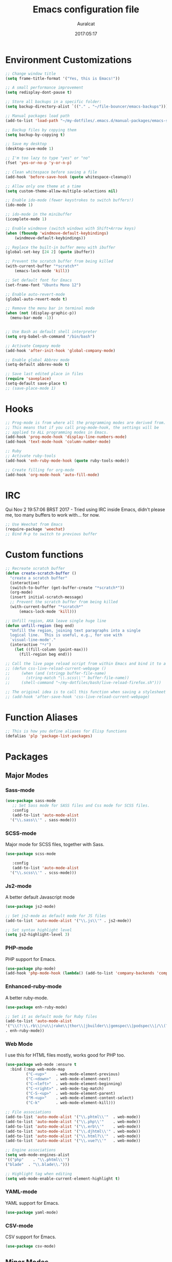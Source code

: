 #+TITLE: Emacs configuration file
#+AUTHOR: Auralcat
#+DATE: 2017:05:17
#+LANGUAGE: en

* Environment Customizations
#+BEGIN_SRC emacs-lisp :tangle yes
  ;; Change window title
  (setq frame-title-format '("Yes, this is Emacs!"))

  ;; A small performance improvement
  (setq redisplay-dont-pause t)

  ;; Store all backups in a specific folder:
  (setq backup-directory-alist `(("." . "~/file-bouncer/emacs-backups")))

  ;; Manual packages load path
  (add-to-list 'load-path "~/my-dotfiles/.emacs.d/manual-packages/emacs-solargraph/")

  ;; Backup files by copying them
  (setq backup-by-copying t)

  ;; Save my desktop
  (desktop-save-mode 1)

  ;; I'm too lazy to type "yes" or "no"
  (fset 'yes-or-no-p 'y-or-n-p)

  ;; Clean whitespace before saving a file
  (add-hook 'before-save-hook (quote whitespace-cleanup))

  ;; Allow only one theme at a time
  (setq custom-theme-allow-multiple-selections nil)

  ;; Enable ido-mode (fewer keystrokes to switch buffers!)
  (ido-mode 1)

  ;; ido-mode in the minibuffer
  (icomplete-mode 1)

  ;; Enable windmove (switch windows with Shift+Arrow keys)
  (when (fboundp 'windmove-default-keybindings)
      (windmove-default-keybindings))

  ;; Replace the built-in buffer menu with ibuffer
  (global-set-key [24 2] (quote ibuffer))

  ;; Prevent the scratch buffer from being killed
  (with-current-buffer "*scratch*"
      (emacs-lock-mode 'kill))

  ;; Set default font for Emacs
  (set-frame-font "Ubuntu Mono 12")

  ;; Enable auto-revert-mode
  (global-auto-revert-mode t)

  ;; Remove the menu bar in terminal mode
  (when (not (display-graphic-p))
    (menu-bar-mode -1))


  ;; Use Bash as default shell interpreter
  (setq org-babel-sh-command "/bin/bash")

  ;; Activate Company mode
  (add-hook 'after-init-hook 'global-company-mode)

  ;; Enable global Abbrev mode
  (setq-default abbrev-mode t)

  ;; Save last edited place in files
  (require 'saveplace)
  (setq-default save-place t)
  ;; (save-place-mode 1)
#+END_SRC
* Hooks
#+BEGIN_SRC emacs-lisp :tangle yes
;; Prog-mode is from where all the programming modes are derived from.
;; This means that if you call prog-mode-hook, the settings will be
;; applied to ALL programming modes in Emacs.
(add-hook 'prog-mode-hook 'display-line-numbers-mode)
(add-hook 'text-mode-hook 'column-number-mode)

;; Ruby
;; Activate ruby-tools
(add-hook 'enh-ruby-mode-hook (quote ruby-tools-mode))

;; Create filling for org-mode
(add-hook 'org-mode-hook 'auto-fill-mode)
#+END_SRC
* IRC
Qui Nov  2 19:57:06 BRST 2017 - Tried using IRC inside Emacs, didn't please
me, too many buffers to work with... for now.
#+BEGIN_SRC emacs-lisp :tangle yes
;; Use Weechat from Emacs
(require-package 'weechat)
;; Bind M-p to switch to previous buffer
#+END_SRC
* Custom functions
#+BEGIN_SRC emacs-lisp :tangle yes
;; Recreate scratch buffer
(defun create-scratch-buffer ()
  "create a scratch buffer"
  (interactive)
  (switch-to-buffer (get-buffer-create "*scratch*"))
  (org-mode)
  (insert initial-scratch-message)
  ;; Prevent the scratch buffer from being killed
  (with-current-buffer "*scratch*"
      (emacs-lock-mode 'kill)))

;; Unfill region, AKA leave single huge line
(defun unfill-region (beg end)
  "Unfill the region, joining text paragraphs into a single
  logical line.  This is useful, e.g., for use with
  `visual-line-mode'."
  (interactive "*r")
    (let ((fill-column (point-max)))
      (fill-region beg end)))

;; Call the live page reload script from within Emacs and bind it to a key
;; (defun css-live-reload-current-webpage ()
;;     (when (and (stringp buffer-file-name)
;;       (string-match "\\.scss\\'" buffer-file-name))
;;     (shell-command "~/my-dotfiles/bash/live-reload-firefox.sh")))

;; The original idea is to call this function when saving a stylesheet
;; (add-hook 'after-save-hook 'css-live-reload-current-webpage)

#+END_SRC
* Function Aliases
#+BEGIN_SRC emacs-lisp :tangle yes
;; This is how you define aliases for Elisp functions
(defalias 'plp 'package-list-packages)
#+END_SRC
* Packages
** Major Modes
*** Sass-mode
    #+BEGIN_SRC emacs-lisp :tangle yes
    (use-package sass-mode
       ;; Set Sass mode for SASS files and Css mode for SCSS files.
       :config
       (add-to-list 'auto-mode-alist
      '("\\.sass\\'" . sass-mode)))

    #+END_SRC
*** SCSS-mode
    Major mode for SCSS files, together with Sass.
    #+BEGIN_SRC emacs-lisp :tangle yes
    (use-package scss-mode

       :config
       (add-to-list 'auto-mode-alist
      '("\\.scss\\'" . scss-mode)))
    #+END_SRC

*** Js2-mode
    A better default Javascript mode
    #+BEGIN_SRC emacs-lisp :tangle yes
    (use-package js2-mode)

    ;; Set js2-mode as default mode for JS files
    (add-to-list 'auto-mode-alist '("\\.js\\'" . js2-mode))

    ;; Set syntax highlight level
    (setq js2-highlight-level 3)
    #+END_SRC
*** PHP-mode
    PHP support for Emacs.
    #+BEGIN_SRC emacs-lisp :tangle yes
    (use-package php-mode)
    (add-hook 'php-mode-hook (lambda() (add-to-list 'company-backends 'company-php)))
    #+END_SRC
*** Enhanced-ruby-mode
    A better ruby-mode.
    #+BEGIN_SRC emacs-lisp :tangle yes
    (use-package enh-ruby-mode)

    ;; Set it as default mode for Ruby files
    (add-to-list 'auto-mode-alist
    '("\\(?:\\.rb\\|ru\\|rake\\|thor\\|jbuilder\\|gemspec\\|podspec\\|/\\(?:Gem\\|Rake\\|Cap\\|Thor\\|Vagrant\\|Guard\\|Pod\\)file\\)\\'"
    . enh-ruby-mode))
    #+END_SRC
*** Web Mode
    I use this for HTML files mostly, works good for PHP too.
    #+BEGIN_SRC emacs-lisp :tangle yes
      (use-package web-mode :ensure t
        :bind (:map web-mode-map
               ("C-<up>"    . web-mode-element-previous)
               ("C-<down>"  . web-mode-element-next)
               ("C-<left>"  . web-mode-element-beginning)
               ("C-<right>" . web-mode-tag-match)
               ("C-S-<up>"  . web-mode-element-parent)
               ("M-<up>"    . web-mode-element-content-select)
               ("C-k"       . web-mode-element-kill)))

      ;; File associations
      (add-to-list 'auto-mode-alist '("\\.phtml\\'"  . web-mode))
      (add-to-list 'auto-mode-alist '("\\.php\\'"    . web-mode))
      (add-to-list 'auto-mode-alist '("\\.erb\\'"    . web-mode))
      (add-to-list 'auto-mode-alist '("\\.djhtml\\'" . web-mode))
      (add-to-list 'auto-mode-alist '("\\.html?\\'"  . web-mode))
      (add-to-list 'auto-mode-alist '("\\.vue?\\'"   . web-mode))

      ;; Engine associations
      (setq web-mode-engines-alist
      '(("php"    . "\\.phtml\\'")
      ("blade"  . "\\.blade\\.")))

      ;; Highlight tag when editing
      (setq web-mode-enable-current-element-highlight t)
    #+END_SRC
*** YAML-mode
    YAML support for Emacs.
    #+BEGIN_SRC emacs-lisp :tangle yes
    (use-package yaml-mode)
    #+END_SRC
*** CSV-mode
    CSV support for Emacs.
    #+BEGIN_SRC emacs-lisp :tangle yes
    (use-package csv-mode)
    #+END_SRC
** Minor Modes
*** Alchemist
    Elixir helper package integration for Emacs.
    #+BEGIN_SRC emacs-lisp :tangle yes
      (use-package alchemist :ensure t)
      ;; Activate it in Elixir mode
      (add-hook 'elixir-mode-hook 'alchemist-mode)
    #+END_SRC
*** Projectile
    Manage projects in Emacs.
    #+BEGIN_SRC emacs-lisp :tangle yes
      (use-package projectile
       :init
       (setq projectile-keymap-prefix (kbd "C-c p")))
       ;; Enable it
       (add-hook 'after-init-hook #'projectile-global-mode)
    #+END_SRC
*** Autopair
   Automatically pair braces and quotes like in TextMate
   #+BEGIN_SRC emacs-lisp :tangle yes
   (use-package autopair
      :init (autopair-global-mode))
   #+END_SRC
*** Emmet-mode
    #+BEGIN_SRC emacs-lisp :tangle yes
    (use-package emmet-mode)
    #+END_SRC
*** Highlight-numbers mode
    Sets font lock faces to numbers in Emacs.
    #+BEGIN_SRC emacs-lisp :tangle yes
    (use-package highlight-numbers)
    (add-hook 'prog-mode-hook 'highlight-numbers-mode)
    #+END_SRC
*** Flycheck
    Syntax checker, replaces flymake
    #+BEGIN_SRC emacs-lisp :tangle yes
    (use-package flycheck
       :config
       ;; turn on flychecking globally
       (add-hook 'after-init-hook #'global-flycheck-mode))
    #+END_SRC
*** Ruby Tools
    Goodies for Ruby programming modes.
    #+BEGIN_SRC emacs-lisp :tangle yes
    (use-package ruby-tools)
    #+END_SRC
*** Engine mode
    Query search engines from Emacs.
    #+BEGIN_SRC emacs-lisp :tangle yes
    ;; Ensure it's loaded
    (use-package engine-mode)
    ;; Activate it
    (engine-mode t)

    ;; Define search engines to use
    (defengine github
    "https://github.com/search?ref=simplesearch&q=%s"
    :keybinding "g")
    (defengine duckduckgo
    "https://duckduckgo.com/?q=%s"
    :keybinding "d")
    (defengine youtube
    "https://www.youtube.com/results?search_query=%s"
    :keybinding "y")
    (defengine stackoverflow
    "https://stackoverflow.com/search?q=%s"
    :keybinding "s")
    #+END_SRC
*** Evil Mode
    Yes, I'm committing this heresy
    #+BEGIN_SRC emacs-lisp :tangle yes
    #+END_SRC
**** Evil-leader
     Add a prefix key to Evil mode, like the Leader key in Vim.
     #+BEGIN_SRC emacs-lisp :tangle yes
     (use-package evil-leader)
     (global-evil-leader-mode)
     ;; Evil mode needs to be loaded after evil-leader
     (use-package evil)
     (evil-mode 1)

     ;; Load configs
     (load "~/my-dotfiles/.emacs.d/evilrc")
     #+END_SRC
**** Evil Surround
     Easier manipulation of delimiters, emulation of vim.surround
     #+BEGIN_SRC emacs-lisp :tangle yes
     (use-package evil-surround)
     (global-evil-surround-mode)
     #+END_SRC
*** Helm
     Incremental completion and selection narrowing framework
     #+BEGIN_SRC emacs-lisp :tangle yes
     (use-package helm)
     (require 'helm-config)
     (helm-mode 1)

     ;; Bind the keys I want:
     (global-set-key (kbd "M-x") 'helm-M-x)
     (global-set-key (kbd "»") 'helm-M-x)
     (global-set-key (kbd "C-x C-f") 'helm-find-files)
     (global-set-key (kbd "C-x b") 'helm-buffers-list)

     ;; Enable fuzzy matching
     (setq helm-M-x-fuzzy-match t)
     #+END_SRC

*** Company
    *COMPlete ANYthing* inside Emacs.
    I switched to it because it works in GUI Emacs and auto-complete doesn't.
    #+BEGIN_SRC emacs-lisp :tangle yes
      (require-package 'company)

      ;; Add Tern to Company
      (use-package company-tern)
      (use-package tern)

      ;; Call that inside js2-mode and add tern to company backends
      (defun tern-mode-tweaks ()
      (add-to-list 'company-backends 'company-tern)
      (tern-mode 1))
      ;; Add Tern to js2-mode and web-mode
      (add-hook 'js2-mode-hook 'tern-mode-tweaks)
      (add-hook 'web-mode-hook 'tern-mode-tweaks)
      ;; Autocompletion for Bootstrap/FontAwesome classes
      (require-package 'ac-html-bootstrap)

      ;; Web-mode completions
      (require-package 'company-web)

      ;; Add web-mode completions when started
      (require 'company-web-html)

      ;; Company statistics package
      (use-package company-statistics)
      (company-statistics-mode)

      ;; Company with prescient.el offers better sorting of completion candidates.
      ;; I don't know if it clashes with company-statistics.
      (use-package company-prescient)

      ;; Activate it
      (company-prescient-mode)
    #+END_SRC
*** Keyfreq
    Shows most used commands in editing session.
    To see the data, run (keyfreq-show) with M-:
    #+BEGIN_SRC emacs-lisp :tangle yes
    (require-package 'keyfreq)

    ;; Ignore arrow commands and self-insert-commands
    (setq keyfreq-excluded-commands
    '(self-insert-command
    org-self-insert-command
    abort-recursive-edit
    forward-char
    backward-char
    previous-line
    next-line))

    ;; Activate it
    (keyfreq-mode 1)
    (keyfreq-autosave-mode 1)
    #+END_SRC
*** Diminish
    Free some space in the mode line removing superfluous mode indications.
    #+BEGIN_SRC emacs-lisp :tangle yes
    (use-package diminish
       ;; These are loaded at startup
       :diminish helm-mode
       :diminish company-mode
       :diminish undo-tree-mode
       :diminish auto-revert-mode
       :diminish auto-fill-function
       :diminish abbrev-mode
       :diminish autopair-mode)
    ;; These are loaded at other moments
    (eval-after-load "editorconfig" '(diminish 'editorconfig-mode))
    (eval-after-load "yasnippet" '(diminish 'yas-minor-mode))
    #+END_SRC
*** Editorconfig
    Helps developers define and maintain consistent coding styles
    between different editors and IDEs.
    #+BEGIN_SRC emacs-lisp :tangle yes
    (use-package editorconfig
       :init
       ;; Activate it.
       (editorconfig-mode 1))
    #+END_SRC
*** Nyan-mode
    Put a Nyan Cat in your mode line! :3
    #+BEGIN_SRC emacs-lisp :tangle yes
    (use-package nyan-mode)
    (nyan-mode 1)
    #+END_SRC
*** Mode Icons
    Indicate modes in the mode line using icons
    #+BEGIN_SRC emacs-lisp :tangle yes
    (use-package mode-icons
       :init
       (mode-icons-mode))
    #+END_SRC
*** Emojify
    Add emoji support for Emacs
    #+BEGIN_SRC emacs-lisp :tangle yes
    (use-package emojify)
    #+END_SRC
** Utilities
*** Writeroom Mode
    Dims the modeline, perfect for focusing on writing text/code
    #+BEGIN_SRC emacs-lisp :tangle yes
      (use-package writeroom-mode :ensure t)
      ;; Activate it manually, it doesn't play well with Moe modeline globally
    #+END_SRC
*** Highlight Indentation
    Show indentation levels in Emacs.
    #+BEGIN_SRC emacs-lisp :tangle yes
    (use-package highlight-indentation :ensure t)
    #+END_SRC
*** Restart Emacs
    Restart Emacs from within Emacs
    #+BEGIN_SRC emacs-lisp :tangle yes
    (use-package restart-emacs)
    #+END_SRC
*** ReST Client
    Use it like Postman, but inside Emacs!
    #+BEGIN_SRC emacs-lisp :tangle yes
    (use-package restclient)
    #+END_SRC
*** Helm-projectile
    Browse through Projectile commands using Helm.
    #+BEGIN_SRC emacs-lisp :tangle yes
    (use-package helm-projectile)
    ;; Activate it.
    (helm-projectile-on)
    #+END_SRC
*** Ibuffer-projectile
    Enables filtering buffers by project.
    #+BEGIN_SRC emacs-lisp :tangle yes
    (use-package ibuffer-projectile)
    #+END_SRC
*** Camcorder
    Record editing sessions in Emacs.
    Invoke with M-x camcorder-record, pause with F11 and finish with
    F12.
    #+BEGIN_SRC emacs-lisp :tangle yes
    (use-package camcorder)
    #+END_SRC
*** Rainbow Delimiters
    Highlight parentheses, brackets and braces according to their
    depth.
    #+BEGIN_SRC emacs-lisp :tangle yes
    (use-package rainbow-delimiters)
    ;; Add this to prog-mode
    (add-hook 'prog-mode-hook #'rainbow-delimiters-mode)
    #+END_SRC
*** Smart Mode Line
    Prettier mode line.
    You can activate it with M-x sml/setup.
    #+BEGIN_SRC emacs-lisp :tangle yes
    ;; Smart-mode-line depends on powerline
    (require-package 'powerline)
    (require 'powerline)
    ;; (require-package 'smart-mode-line)

    #+END_SRC
*** Web-beautify
    Format HTML/CSS and JS code with js-beautify
    #+BEGIN_SRC emacs-lisp :tangle yes
    (use-package web-beautify)
    #+END_SRC
*** Magit
    How to win at Git from Emacs.
    #+BEGIN_SRC emacs-lisp :tangle yes
    (use-package magit)
    #+END_SRC
*** Eshell configurations
    #+BEGIN_SRC emacs-lisp :tangle yes
    ;; Eshell extras
    (use-package eshell-prompt-extras)

    ;; More configs
    (with-eval-after-load "esh-opt"
    (autoload 'epe-theme-lambda "eshell-prompt-extras")
    (setq eshell-highlight-prompt t
    eshell-prompt-function 'epe-theme-lambda))
    #+END_SRC
*** Yasnippets
    It originally came with company-mode, it's handy to write faster
    #+BEGIN_SRC emacs-lisp :tangle yes
    (use-package yasnippet-snippets)
    #+END_SRC
*** Theme Changer
    Change current theme depending on time of the day
    #+BEGIN_SRC emacs-lisp :tangle yes
    (use-package theme-changer
       :config
       (progn ;; Set the location
       (setq calendar-location-name "Curitiba, PR")
       (setq calendar-latitude -25.41)
       (setq calendar-longitude -49.25)

       ;; Specify the day and night themes:
       (change-theme 'whiteboard 'fairyfloss)))
    #+END_SRC
*** Ace Jump Mode
    Move to any word with 2 keypresses.
    #+BEGIN_SRC emacs-lisp :tangle yes
    (use-package ace-jump-mode)
    #+END_SRC
*** Robe
    Ruby's autocomplete, navigation and project tools, especially for
    Rails.
    #+BEGIN_SRC emacs-lisp :tangle yes
    (use-package robe)
    (add-hook 'enh-ruby-mode-hook 'robe-mode)

    ;; Integrate with Company
    (eval-after-load 'company '(push 'company-robe company-backends))
    #+END_SRC
*** RVM
    Ruby Version Manager. Akin to python's virtualenv.
    #+BEGIN_SRC emacs-lisp :tangle yes
    (use-package rvm)
    #+END_SRC
*** Anzu
    Show search result count in the mode line.
    #+BEGIN_SRC emacs-lisp :tangle yes
    (use-package evil-anzu)
    (global-anzu-mode)
    #+END_SRC
*** Vagrant TRAMP
    Open files in running Vagrant box using TRAMP
    #+BEGIN_SRC emacs-lisp :tangle yes
    (use-package vagrant-tramp)
    #+END_SRC
* Themes
** Jazz
   A warm theme with dark colors.
   #+BEGIN_SRC emacs-lisp :tangle yes
   (use-package jazz-theme :ensure t)
   #+END_SRC
** Moe
   Light and dark theme, with some extra stuff.
   Comes with support for smart-mode-line.
   #+BEGIN_SRC emacs-lisp :tangle yes
   (use-package moe-theme :ensure t)
   #+END_SRC
** Abyss
   Dark contrast theme
   #+BEGIN_SRC emacs-lisp :tangle yes
   (use-package abyss-theme :ensure t)
   #+END_SRC
** Github Modern
   #+BEGIN_SRC emacs-lisp :tangle yes
   (use-package github-modern-theme :ensure t)
   #+END_SRC
** IntelliJ
   #+BEGIN_SRC emacs-lisp :tangle yes
   (use-package intellij-theme :ensure t)
   #+END_SRC
* Mode Line
** Moe Modeline Themes
   Use moe-theme's powerline support instead of sml
   #+BEGIN_SRC emacs-lisp :tangle yes
   ;; Show highlighted buffer-id as decoration. (Default: nil)
   (setq moe-theme-highlight-buffer-id t)

   ;; Activate SML
   ;; (sml/setup t)
   ;; Choose a color for the mode line (Default: blue)
   (powerline-moe-theme)
   (moe-theme-set-color 'purple)
   #+END_SRC
* Graphical
#+BEGIN_SRC emacs-lisp :tangle yes
;; Set font in graphical mode
(when (display-graphic-p)
    ;; Use Fantasque Sans Mono when available
    (if (member "Fantasque Sans Mono" (font-family-list))
    (set-frame-font "Fantasque Sans Mono 12")
    '(set-frame-font "Ubuntu Mono 12" nil t))
    ;; Remove menu and scroll bars in graphical mode
    (menu-bar-mode 0)
    (tool-bar-mode 0)
    (scroll-bar-mode 0)
    ;; Enable emoji images
    (global-emojify-mode)
    ;; Enable them in the mode line as well.
    (global-emojify-mode-line-mode)
    ;; Maximize frame on startup
    (toggle-frame-maximized))
#+END_SRC
* Keybindings
#+BEGIN_SRC emacs-lisp :tangle yes
  ;; Remapping the help hotkey so it doesn't clash with Unix backspace.
  ;; Whenever you want to call help you can use M-x help as well. F1
  ;; works too.
  (define-key key-translation-map [?\C-h] [?\C-?])

  ;; Use the menu key for helm-m-x
  (global-set-key [menu] (quote helm-M-x))

  ;; Unfill region
  (define-key global-map "\C-\M-q" 'unfill-region)

  ;; Switch to last buffer - I do it all the time
  (global-set-key [27 112] (quote mode-line-other-buffer))

  ;; Mapping AltGr-d to delete-other-windows,
  ;; Another symbol I don't use often.
  (global-set-key [240] (quote delete-other-windows))

  ;; Access buffers with Alt-Gr b
  (global-set-key [8221] (quote ido-switch-buffer))

  ;; Map the Home and End keys to go to the beginning and end of the buffer
  (global-set-key [home] (quote beginning-of-buffer))
  (global-set-key [end] (quote end-of-buffer))

  ;; Move to beginning of line or indentation
  (defun back-to-indentation-or-beginning () (interactive)
    (if (= (point) (progn (back-to-indentation) (point)))
        (beginning-of-line)))

  (global-set-key (kbd "C-a") (quote back-to-indentation-or-beginning))

  ;; Hippie-Expand: change key to M-SPC; Replace dabbrev-expand
  (global-set-key "\M- " 'hippie-expand)
  (global-set-key "\M-/" 'hippie-expand)

  ;; Eshell - bind M-p to go back to previous buffer
  (defun eshell-tweaks ()
      "Keybindings for the Emacs shell"
      (local-set-key (kbd "M-p") 'switch-to-prev-buffer)
      "Start in Emacs mode"
      (evil-set-initial-state 'eshell-mode 'emacs))
  (add-hook 'eshell-mode-hook 'eshell-tweaks)

  ;; Set C-x j to go to current clocked task in org-mode
  (global-set-key (kbd "C-x j") 'org-clock-goto)

#+END_SRC
* Web-mode
#+BEGIN_SRC emacs-lisp :tangle yes
(defun web-mode-keybindings ()
    "Define mode-specific keybindings like this."
    (local-set-key (kbd "C-c C-v") 'browse-url-of-buffer)
    (local-set-key (kbd "C-c /") 'sgml-close-tag))

;; Add company backends when loading web-mode.
(defun web-mode-company-load-backends ()
    (company-web-bootstrap+)
    (company-web-fa+))

(add-hook 'web-mode-hook 'web-mode-keybindings)
(add-hook 'web-mode-hook 'web-mode-company-load-backends)
#+END_SRC
* Org-mode
#+BEGIN_SRC emacs-lisp :tangle yes
;; We don't need Flycheck in org-mode buffers. Usually.
(add-hook 'org-mode-hook '(lambda() (flycheck-mode 0)))

;; Bind org-capture to C-c c
(global-set-key (kbd "\C-c c") (quote org-capture))

;; Bind org-pomodoro to C-x p
(global-set-key (kbd "\C-x p") (quote org-pomodoro))

;; Open the agenda with C-c a
(global-set-key [3 97] (quote org-agenda))

;; Open subheading with C-c RET and invert with M-RET
(local-set-key [27 13] (quote org-ctrl-c-ret))
(local-set-key [3 13] (quote org-insert-subheading))

;; Org-agenda: point the files you want it to read
;; (setq org-agenda-files (list "~/file-bouncer/org-files/contact-based-system/"))

;; Always respect the content of a heading when creating todos!
(local-set-key [M-S-return] (quote org-insert-todo-heading-respect-content))

;; Map C-S-enter to org-insert-todo-subheading
(local-set-key [C-S-return] (quote org-insert-todo-subheading))

#+END_SRC
** Org-bullets
   Change org-mode's *s to UTF-8 chars
   #+BEGIN_SRC emacs-lisp :tangle yes
   (use-package org-bullets
      :init
      (add-hook 'org-mode-hook (lambda() (org-bullets-mode 1))))
   #+END_SRC
** Org-babel
*** Elixir
    #+BEGIN_SRC emacs-lisp :tangle yes
    (use-package ob-elixir)
    #+END_SRC
*** Emacs' restclient-mode
    #+BEGIN_SRC emacs-lisp :tangle yes
    (use-package ob-restclient)
    #+END_SRC

*** Load languages
   #+BEGIN_SRC emacs-lisp :tangle yes
     (org-babel-do-load-languages
     'org-babel-load-languages
     '(
     ;; (sh . t)
    (python . t)
    (ruby . t)
    (elixir . t)
    (plantuml . t)
    (dot . t)
     ))
   #+END_SRC

* Variables
#+BEGIN_SRC emacs-lisp :tangle yes
;; Set Org mode as default mode for new buffers:
(setq-default major-mode 'org-mode)

;; Enable auto-fill mode by default
(auto-fill-mode 1)

;; Set default fill to 79
(set-fill-column 79)

;; Set line number mode and column number mode for code files
(line-number-mode 1)

;; Change tab width and change tabs to spaces
(setq-default tab-width 4)
(setq-default indent-tabs-mode nil)

;; Making Emacs auto-indent
(define-key global-map (kbd "RET") 'newline-and-indent)

;; Shows trailing whitespace, if any:
(setq-default show-trailing-whitespace t)
;; Don't do that for terminal mode!
(add-hook 'multi-term-mode-hook (setq-default show-trailing-whitespace nil))

(defun css-mode-tweaks()
  (emmet-mode 1)
  (rainbow-mode 1))

;; Emmet-mode: activate for html-mode, sgml-mode,
;; css-mode, web-mode and sass-mode
(add-hook 'sgml-mode-hook 'emmet-mode)
(add-hook 'sass-mode-hook 'css-mode-tweaks)
(add-hook 'web-mode-hook 'emmet-mode)

;; By the way, it's nice to add rainbow-mode for CSS
(add-hook 'css-mode-hook 'css-mode-tweaks)

;; Python: use python3 as default shell interpreter
(setq python-shell-interpreter "python3")

#+END_SRC
* Macros
#+BEGIN_SRC emacs-lisp :tangle yes
;; To save a macro, record it with C-x ( (start) and C-x ) (stop),
;; give it a name with C-x C-k n (C-k is for maKro) and
;; insert it in this file with insert-kbd-macro.
;; Then you execute it mapping it to a key! 😊

;; Example macro: Mark todos as done
(fset 'org-mark-as-done
   (lambda (&optional arg) "Keyboard macro." (interactive "p") (kmacro-exec-ring-item (quote ("d" 0 "%d")) arg)))
#+END_SRC
* Twittering mode
  Use Twitter from within Emacs!
  #+BEGIN_SRC emacs-lisp :tangle yes
  (use-package twittering-mode
      :bind (("C-c r" . twittering-reply-to-user)
             ("C-c f" . twittering-favorite)
             ("C-c n" . twittering-native-retweet)))

    ;; Adjust update interval in seconds. It's timeR, not time!
    (setq twittering-timer-interval 3600)

    ;; Display icons (if applicable)
    (setq twittering-icon-mode t)

    ;; Use a master password so you don't have to ask for authentication every time
    (setq twittering-use-master-password t)
  #+END_SRC

  #+RESULTS:
  : t
* Packages saved for later need
** Perspective
# ** Perspective
#    Switch between named "perspectives" of the editor.
#    #+BEGIN_SRC emacs-lisp :tangle yes
#    (use-package perspective)
#    (persp-mode)
#    #+END_SRC
